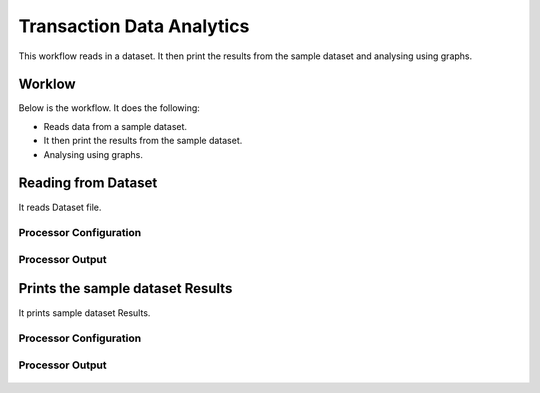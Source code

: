 Transaction Data Analytics
==========================

This workflow reads in a dataset. It then print the results from the sample dataset and analysing using graphs.

Worklow
-------

Below is the workflow. It does the following:

* Reads data from a sample dataset.
* It then print the results from the sample dataset.
* Analysing using graphs.

.. figure:: ../../_assets/tutorials/analytic/transaction-data-analytics/1.PNG
   :alt: Transaction Data Analytics
   :align: center
   :width: 60%
   
Reading from Dataset
---------------------

It reads Dataset file.

Processor Configuration
^^^^^^^^^^^^^^^^^^

.. figure:: ../../_assets/tutorials/analytic/transaction-data-analytics/2.PNG
   :alt: Transaction Data Analytics
   :align: center
   :width: 60%
   
Processor Output
^^^^^^

.. figure:: ../../_assets/tutorials/analytic/transaction-data-analytics/2a.PNG
   :alt: Transaction Data Analytics
   :align: center
   :width: 60%
   
Prints the sample dataset Results
---------------------------------

It prints sample dataset Results.


Processor Configuration
^^^^^^^^^^^^^^^^^^

.. figure:: ../../_assets/tutorials/analytic/transaction-data-analytics/3.PNG
   :alt: Transaction Data Analytics
   :align: center
   :width: 60%
   
Processor Output
^^^^^^

.. figure:: ../../_assets/tutorials/analytic/transaction-data-analytics/3a.PNG
   :alt: Transaction Data Analytics
   :align: center
   :width: 60%
